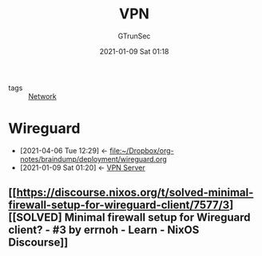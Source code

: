 #+TITLE: VPN
#+AUTHOR: GTrunSec
#+EMAIL: gtrunsec@hardenedlinux.org
#+DATE: 2021-01-09 Sat 01:18


#+OPTIONS:   H:3 num:t toc:t \n:nil @:t ::t |:t ^:nil -:t f:t *:t <:t


- tags :: [[file:network.org][Network]]

* Wireguard
:PROPERTIES:
:ID:       fd4cfad0-3fc4-4d75-8f12-704a8d6e3c24
:END:

- [2021-04-06 Tue 12:29] <- [[file:~/Dropbox/org-notes/braindump/deployment/wireguard.org][file:~/Dropbox/org-notes/braindump/deployment/wireguard.org]]
- [2021-01-09 Sat 01:20] <- [[id:b638affe-16db-4051-a7cb-d0df0ca1d172][VPN Server]]

** [[https://discourse.nixos.org/t/solved-minimal-firewall-setup-for-wireguard-client/7577/3][[SOLVED] Minimal firewall setup for Wireguard client? - #3 by errnoh - Learn - NixOS Discourse]]
